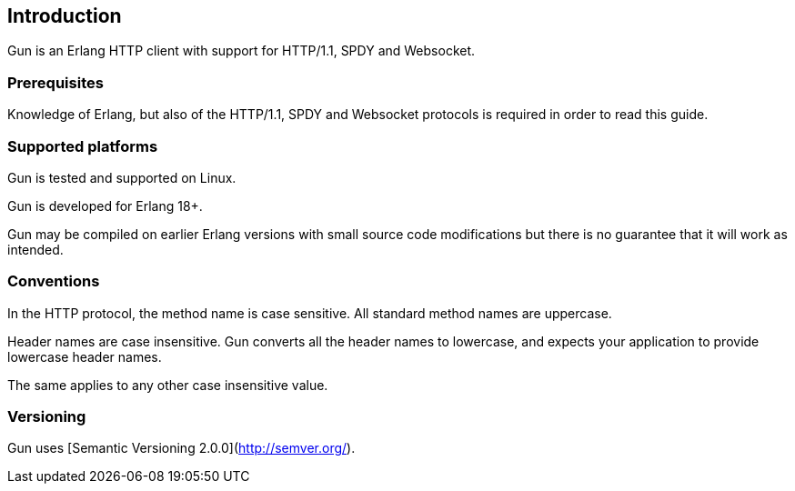 == Introduction

Gun is an Erlang HTTP client with support for HTTP/1.1, SPDY and Websocket.

=== Prerequisites

Knowledge of Erlang, but also of the HTTP/1.1, SPDY and Websocket
protocols is required in order to read this guide.

=== Supported platforms

Gun is tested and supported on Linux.

Gun is developed for Erlang 18+.

Gun may be compiled on earlier Erlang versions with small source code
modifications but there is no guarantee that it will work as intended.

=== Conventions

In the HTTP protocol, the method name is case sensitive. All standard
method names are uppercase.

Header names are case insensitive. Gun converts all the header names
to lowercase, and expects your application to provide lowercase header
names.

The same applies to any other case insensitive value.

=== Versioning

Gun uses [Semantic Versioning 2.0.0](http://semver.org/).
